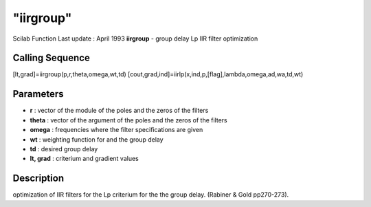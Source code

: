 ====
"iirgroup"
====

Scilab Function Last update : April 1993
**iirgroup** - group delay Lp IIR filter optimization



Calling Sequence
~~~~~~~~~~~~~~~~

[lt,grad]=iirgroup(p,r,theta,omega,wt,td)
[cout,grad,ind]=iirlp(x,ind,p,[flag],lambda,omega,ad,wa,td,wt)




Parameters
~~~~~~~~~~


+ **r** : vector of the module of the poles and the zeros of the
  filters
+ **theta** : vector of the argument of the poles and the zeros of the
  filters
+ **omega** : frequencies where the filter specifications are given
+ **wt** : weighting function for and the group delay
+ **td** : desired group delay
+ **lt, grad** : criterium and gradient values




Description
~~~~~~~~~~~

optimization of IIR filters for the Lp criterium for the the group
delay. (Rabiner & Gold pp270-273).



